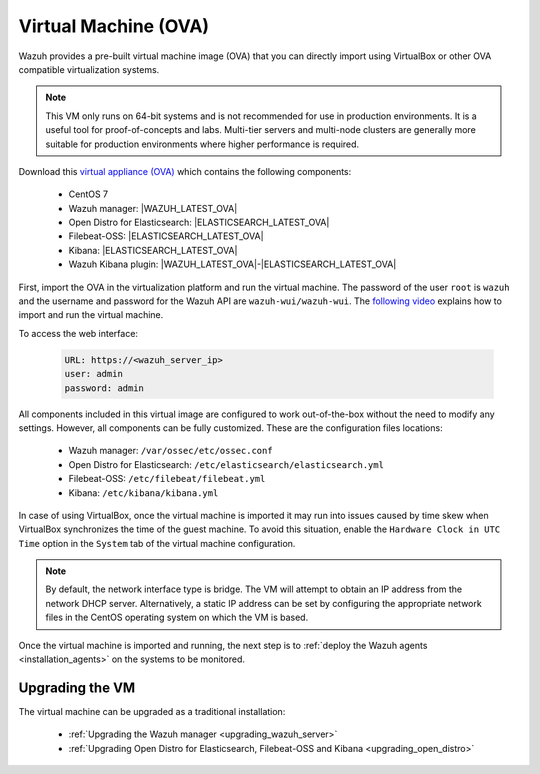 .. Copyright (C) 2021 Wazuh, Inc.

.. _virtual_machine:

Virtual Machine (OVA)
=====================

Wazuh provides a pre-built virtual machine image (OVA) that you can directly import using VirtualBox or other OVA compatible virtualization systems.

.. note::

  This VM only runs on 64-bit systems and is not recommended for use in production environments. It is a useful tool for proof-of-concepts and labs. Multi-tier servers and multi-node clusters are generally more suitable for production environments where higher performance is required.

Download this `virtual appliance (OVA) <https://packages.wazuh.com/|CURRENT_MAJOR|/vm/wazuh-|WAZUH_LATEST_OVA|_|OPEN_DISTRO_LATEST|.ova>`_ which contains the following components:

    - CentOS 7
    - Wazuh manager: |WAZUH_LATEST_OVA|
    - Open Distro for Elasticsearch: |ELASTICSEARCH_LATEST_OVA|
    - Filebeat-OSS: |ELASTICSEARCH_LATEST_OVA|
    - Kibana: |ELASTICSEARCH_LATEST_OVA|
    - Wazuh Kibana plugin: |WAZUH_LATEST_OVA|-|ELASTICSEARCH_LATEST_OVA|

First, import the OVA in the virtualization platform and run the virtual machine. The password of the user ``root`` is ``wazuh`` and the username and password for the Wazuh API are ``wazuh-wui/wazuh-wui``. The `following video <https://www.youtube.com/watch?v=uijZuneDPPk>`_ explains how to import and run the virtual machine.

To access the web interface: 

  .. code-block:: none

      URL: https://<wazuh_server_ip>
      user: admin
      password: admin

All components included in this virtual image are configured to work out-of-the-box without the need to modify any settings. However, all components can be fully customized. These are the configuration files locations:

  - Wazuh manager: ``/var/ossec/etc/ossec.conf``
  - Open Distro for Elasticsearch: ``/etc/elasticsearch/elasticsearch.yml``
  - Filebeat-OSS: ``/etc/filebeat/filebeat.yml``
  - Kibana: ``/etc/kibana/kibana.yml``

In case of using VirtualBox, once the virtual machine is imported it may run into issues caused by time skew when VirtualBox synchronizes the time of the guest machine. To avoid this situation, enable the ``Hardware Clock in UTC Time`` option in the ``System`` tab of the virtual machine configuration.

.. note::
  By default, the network interface type is bridge. The VM will attempt to obtain an IP address from the network DHCP server. Alternatively, a static IP address can be set by configuring the appropriate network files in the CentOS operating system on which the VM is based.


Once the virtual machine is imported and running, the next step is to :ref:`deploy the Wazuh agents <installation_agents>` on the systems to be monitored.

Upgrading the VM
----------------

The virtual machine can be upgraded as a traditional installation:

  - :ref:`Upgrading the Wazuh manager <upgrading_wazuh_server>`
  - :ref:`Upgrading Open Distro for Elasticsearch, Filebeat-OSS and Kibana <upgrading_open_distro>`
